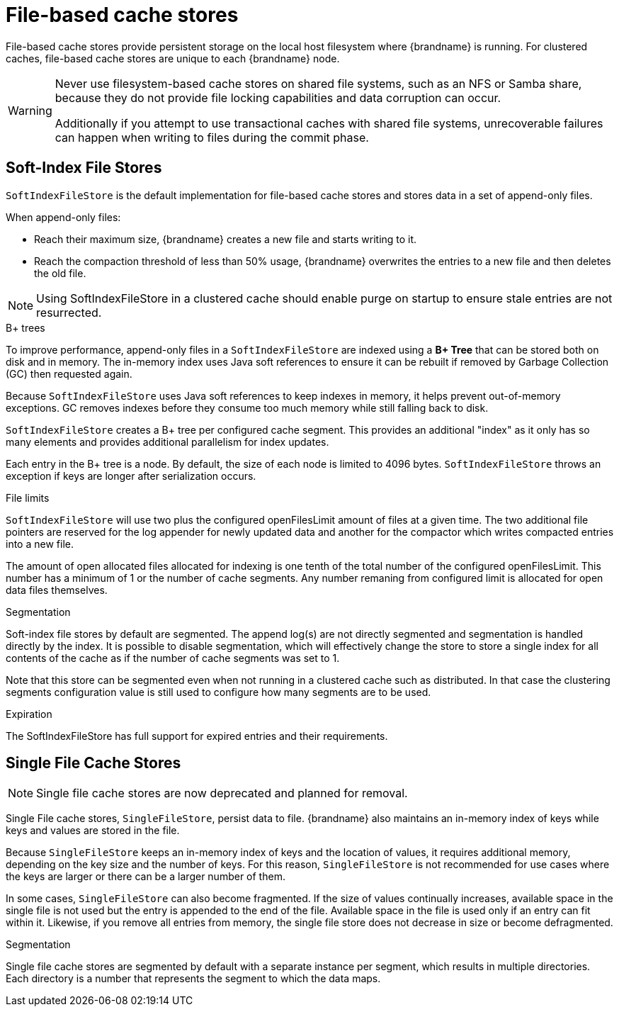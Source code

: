 [id='file-stores_{context}']
= File-based cache stores

File-based cache stores provide persistent storage on the local host filesystem where {brandname} is running.
For clustered caches, file-based cache stores are unique to each {brandname} node.

[WARNING]
====
Never use filesystem-based cache stores on shared file systems, such as an NFS or Samba share, because they do not provide file locking capabilities and data corruption can occur.

Additionally if you attempt to use transactional caches with shared file systems, unrecoverable failures can happen when writing to files during the commit phase.
====

[discrete]
== Soft-Index File Stores

`SoftIndexFileStore` is the default implementation for file-based cache stores and stores data in a set of append-only files.

When append-only files:

* Reach their maximum size, {brandname} creates a new file and starts writing to it.
* Reach the compaction threshold of less than 50% usage, {brandname} overwrites the entries to a new file and then deletes the old file.

[NOTE]
====
Using SoftIndexFileStore in a clustered cache should enable purge on startup to ensure stale entries are not resurrected.
====

.B+ trees

To improve performance, append-only files in a `SoftIndexFileStore` are indexed using a **B+ Tree** that can be stored both on disk and in memory.
The in-memory index uses Java soft references to ensure it can be rebuilt if removed by Garbage Collection (GC) then requested again.

Because `SoftIndexFileStore` uses Java soft references to keep indexes in memory, it helps prevent out-of-memory exceptions.
GC removes indexes before they consume too much memory while still falling back to disk.

`SoftIndexFileStore` creates a B+ tree per configured cache segment.
This provides an additional "index" as it only has so many elements and provides additional parallelism for index updates.

Each entry in the B+ tree is a node.
By default, the size of each node is limited to 4096 bytes.
`SoftIndexFileStore` throws an exception if keys are longer after serialization occurs.

.File limits

`SoftIndexFileStore` will use two plus the configured openFilesLimit amount of files at a given time.
The two additional file pointers are reserved for the log appender for newly updated data and another
for the compactor which writes compacted entries into a new file.

The amount of open allocated files allocated for indexing is one tenth of the total number of the configured openFilesLimit.
This number has a minimum of 1 or the number of cache segments.
Any number remaning from configured limit is allocated for open data files themselves.

.Segmentation

Soft-index file stores by default are segmented. The append log(s) are not directly segmented and segmentation is handled directly by the index.
It is possible to disable segmentation, which will effectively change the store to store a single index for all contents of the cache as if
the number of cache segments was set to 1.

Note that this store can be segmented even when not running in a clustered cache such as distributed. In that case the clustering segments
configuration value is still used to configure how many segments are to be used.

.Expiration

The SoftIndexFileStore has full support for expired entries and their requirements.

[discrete]
== Single File Cache Stores

[NOTE]
====
Single file cache stores are now deprecated and planned for removal.
====

Single File cache stores, `SingleFileStore`, persist data to file.
{brandname} also maintains an in-memory index of keys while keys and values are stored in the file.

Because `SingleFileStore` keeps an in-memory index of keys and the location of values, it requires additional memory, depending on the key size and the number of keys.
For this reason, `SingleFileStore` is not recommended for use cases where the keys are larger or there can be a larger number of them.

In some cases, `SingleFileStore` can also become fragmented.
If the size of values continually increases, available space in the single file is not used but the entry is appended to the end of the file.
Available space in the file is used only if an entry can fit within it.
Likewise, if you remove all entries from memory, the single file store does not decrease in size or become defragmented.

.Segmentation

Single file cache stores are segmented by default with a separate instance per segment, which results in multiple directories.
Each directory is a number that represents the segment to which the data maps.
